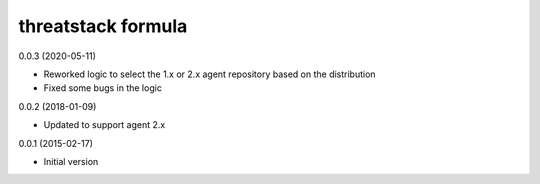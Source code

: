threatstack formula
================

0.0.3 (2020-05-11)

- Reworked logic to select the 1.x or 2.x agent repository based on the distribution
- Fixed some bugs in the logic

0.0.2 (2018-01-09)

- Updated to support agent 2.x

0.0.1 (2015-02-17)

- Initial version
